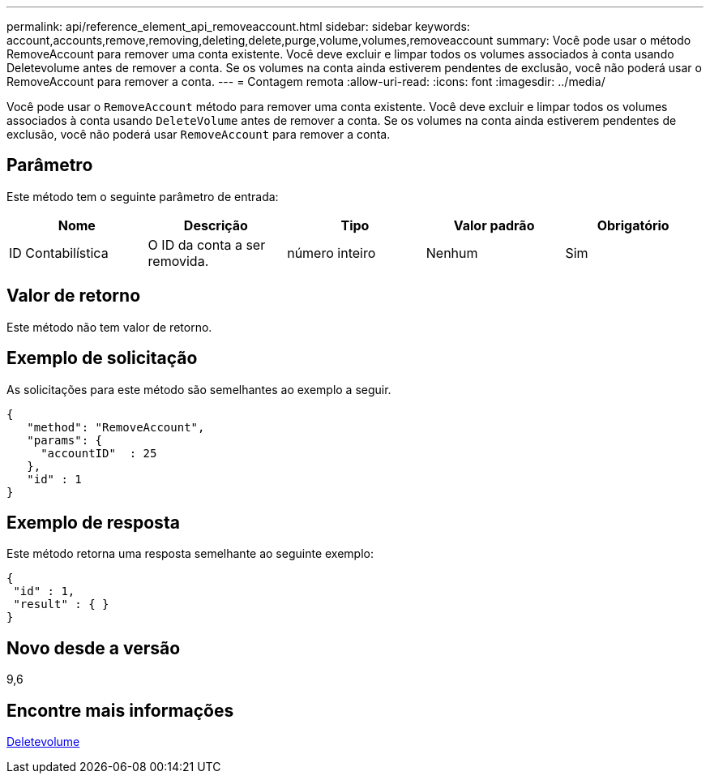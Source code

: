---
permalink: api/reference_element_api_removeaccount.html 
sidebar: sidebar 
keywords: account,accounts,remove,removing,deleting,delete,purge,volume,volumes,removeaccount 
summary: Você pode usar o método RemoveAccount para remover uma conta existente. Você deve excluir e limpar todos os volumes associados à conta usando Deletevolume antes de remover a conta. Se os volumes na conta ainda estiverem pendentes de exclusão, você não poderá usar o RemoveAccount para remover a conta. 
---
= Contagem remota
:allow-uri-read: 
:icons: font
:imagesdir: ../media/


[role="lead"]
Você pode usar o `RemoveAccount` método para remover uma conta existente. Você deve excluir e limpar todos os volumes associados à conta usando `DeleteVolume` antes de remover a conta. Se os volumes na conta ainda estiverem pendentes de exclusão, você não poderá usar `RemoveAccount` para remover a conta.



== Parâmetro

Este método tem o seguinte parâmetro de entrada:

|===
| Nome | Descrição | Tipo | Valor padrão | Obrigatório 


 a| 
ID Contabilística
 a| 
O ID da conta a ser removida.
 a| 
número inteiro
 a| 
Nenhum
 a| 
Sim

|===


== Valor de retorno

Este método não tem valor de retorno.



== Exemplo de solicitação

As solicitações para este método são semelhantes ao exemplo a seguir.

[listing]
----
{
   "method": "RemoveAccount",
   "params": {
     "accountID"  : 25
   },
   "id" : 1
}
----


== Exemplo de resposta

Este método retorna uma resposta semelhante ao seguinte exemplo:

[listing]
----

{
 "id" : 1,
 "result" : { }
}
----


== Novo desde a versão

9,6



== Encontre mais informações

xref:reference_element_api_deletevolume.adoc[Deletevolume]
